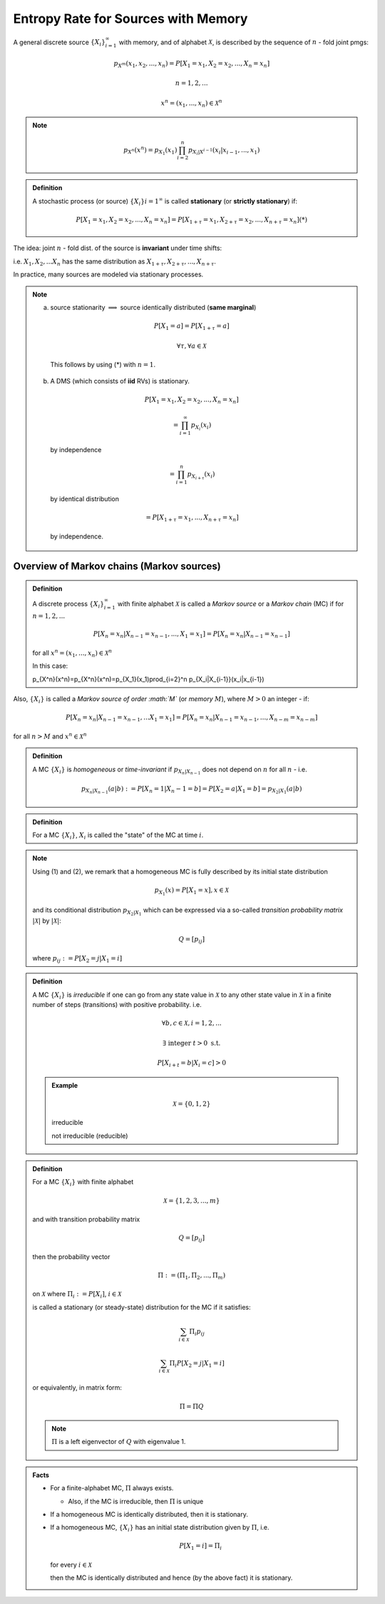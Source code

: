 ************************************
Entropy Rate for Sources with Memory
************************************
A general discrete source :math:`\{X_i\}_{i=1}^\infty` with memory, and of alphabet :math:`\mathcal X`, is described by the sequence of :math:`n` - fold joint pmgs:

.. math::
    p_{X^m}(x_1,x_2,...,x_n)=P[X_1=x_1,X_2=x_2,...,X_n=x_n]

    n = 1,2,...

    x^n = (x_1,...,x_n) \in \mathcal X^n

.. note::
    .. math::
        p_{X^n}(x^n)=p_{X_1}(x_1)\prod_{i=2}^n p_{X_i|X^{i-1}}(x_i|x_{i-1},...,x_1)

.. admonition:: Definition

    A stochastic process (or source) :math:`\{X_i\}{i=1}^\infty` is called **stationary** (or **strictly stationary**) if:

    .. math::
        P[X_1=x_1,X_2=x_2,...,X_n=x_n]=P[X_{1+\tau}=x_1,X_{2+\tau}=x_2,...,X_{n+\tau}=x_n] (*)

The idea: joint :math:`n` - fold dist. of the source is **invariant** under time shifts:

i.e. :math:`X_1,X_2,...X_n` has the same distribution as :math:`X_{1+\tau},X_{2+\tau},...,X_{n+\tau}`.

In practice, many sources are modeled via stationary processes.

.. note::
    (a) source stationarity :math:`\implies` source identically distributed (**same marginal**)

      .. math::
          P[X_1=a] = P[X_{1+\tau}=a]

          \forall \tau, \forall a \in \mathcal X

      This follows by using (*) with :math:`n=1`.
    (b) A DMS (which consists of **iid** RVs) is stationary.

      .. math::
          P[X_1=x_1,X_2=x_2,...,X_n=x_n]

          =\prod_{i=1}^\infty p_{X_i}(x_i)

      by independence

      .. math::
          = \prod_{i=1}^n p_{X_{i+\tau}}(x_i)

      by identical distribution

      .. math::
          = P[X_{1+\tau}=x_1,...,X_{n+\tau}=x_n]

      by independence.

Overview of Markov chains (Markov sources)
==========================================
.. admonition:: Definition

    A discrete process :math:`\{X_i\}_{i=1}^\infty` with finite alphabet :math:`\mathcal X` is called a *Markov source* or a *Markov chain* (MC) if for :math:`n=1,2,...`

    .. math::
        P[X_n=x_n|X_{n-1}=x_{n-1},...,X_1=x_1]=P[X_n=x_n|X_{n-1}=x_{n-1}]

    for all :math:`x^n=(x_1,...,x_n) \in \mathcal X^n`

    In this case:

    .. math::
    p_{X^n}(x^n)=p_{X^n}(x^n)=p_{X_1}(x_1)\prod_{i=2}^n p_{X_i|X_{i-1}}(x_i|x_{i-1})

Also, :math:`\{X_i\}` is called a *Markov source of order :math:`M`* (or *memory* :math:`M`), where :math:`M>0` an integer - if:

.. math::
    P[X_n=x_n|X_{n-1}=x_{n-1},...X_1=x_1]=P[X_n=x_n|X_{n-1}=x_{n-1},...,X_{n-m}=x_{n-m}]

for all :math:`n>M` and :math:`x^n \in \mathcal X^n`

.. admonition:: Definition

    A MC :math:`\{X_i\}` is *homogeneous* or *time-invariant* if :math:`p_{X_n|X_{n-1}}` does not depend on :math:`n` for all :math:`n` - i.e.

    .. math::
        p_{X_n|X_{n-1}}(a|b):=P[X_n=1|X_n-1=b]=P[X_2=a|X_1=b]=p_{X_2|X_1}(a|b)

.. admonition:: Definition

    For a MC :math:`\{X_i\}`, :math:`X_i` is called the "state" of the MC at time :math:`i`.

.. note::
    Using (1) and (2), we remark that a homogeneous MC is fully described by its initial state distribution

    .. math::
        p_{X_1}(x)=P[X_1=x], x \in \mathcal X

    and its conditional distribution :math:`p_{X_2|X_1}` which can be expressed via a so-called *transition probability matrix* :math:`|\mathcal X|` by :math:`|\mathcal X|`:

    .. math::
        Q = [p_{ij}]

    where :math:`p_{ij} := P[X_2=j|X_1=i]`

.. admonition:: Definition

    A MC :math:`\{X_i\}` is *irreducible* if one can go from any state value in :math:`\mathcal X` to any other state value in :math:`\mathcal X` in a finite number of steps (transitions) with positive probability. i.e.

    .. math::
        \forall b,c \in \mathcal X,i=1,2,...

        \exists \text{ integer } t>0 \text{ s.t.}

        P[X_{i+t}=b|X_i=c]>0

    .. admonition:: Example

        .. math::
            \mathcal X = \{0,1,2\}

        .. image:: .static/10-01-1.jpg
            :width: 50%
        
        irreducible

        .. image:: .static/10-01-2.jpg
            :width: 50%
        
        not irreducible (reducible)

.. admonition:: Definition

    For a MC :math:`\{X_i\}` with finite alphabet

    .. math::
        \mathcal X = \{1,2,3,...,m\}

    and with transition probability matrix

    .. math::
        Q=[p_{ij}]

    then the probability vector

    .. math::
        \Pi:=(\Pi_1,\Pi_2,...,\Pi_m)

    on :math:`\mathcal X` where :math:`\Pi_i:=P[X_i]`, :math:`i \in \mathcal X`

    is called a stationary (or steady-state) distribution for the MC if it satisfies:

    .. math::
        \sum_{i\in\mathcal X}\Pi_i p_{ij}

        \sum_{i\in\mathcal X}\Pi_i P[X_2=j|X_1=i]

    or equivalently, in matrix form:

    .. math::
        \Pi = \Pi Q

    .. note:: 
        :math:`\Pi` is a left eigenvector of :math:`Q` with eigenvalue 1.

.. admonition:: Facts
    
    * For a finite-alphabet MC, :math:`\Pi` always exists.

      * Also, if the MC is irreducible, then :math:`\Pi` is unique
    * If a homogeneous MC is identically distributed, then it is stationary.
    * If a homogeneous MC, :math:`\{X_i\}` has an initial state distribution given by :math:`\Pi`, i.e.
    
      .. math::
          P[X_1=i]=\Pi_i

      for every :math:`i \in\mathcal X`

      then the MC is identically distributed and hence (by the above fact) it is stationary.

